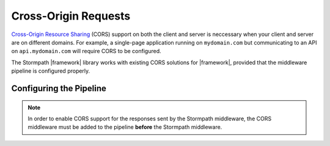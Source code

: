 .. _cors:

Cross-Origin Requests
=====================

`Cross-Origin Resource Sharing`_ (CORS) support on both the client and server is neccessary when your client and server are on different domains. For example, a single-page application running on ``mydomain.com`` but communicating to an API on ``api.mydomain.com`` will require CORS to be configured.

The Stormpath |framework| library works with existing CORS solutions for |framework|, provided that the middleware pipeline is configured properly.

Configuring the Pipeline
------------------------

.. note::
  In order to enable CORS support for the responses sent by the Stormpath middleware, the CORS middleware must be added to the pipeline **before** the Stormpath middleware.

.. only:: aspnetcore

  The ``Microsoft.AspNetCore.Cors`` package provides a simple middleware component that can be added to your application pipeline in ``Startup.cs``.

  First, add the services needed for CORS in ``ConfigureServices``:

  .. literalinclude:: code/cors/aspnetcore/configure_services.cs
    :language: csharp

  Then, add CORS to your pipeline in ``Configure``:

  .. literalinclude:: code/cors/aspnetcore/configure.cs
    :language: csharp

.. only:: aspnet

  The ``Microsoft.Owin.Cors`` package provides a simple middleware component that can be added to your application pipeline in ``Startup.cs``:

  .. literalinclude:: code/cors/aspnet/configure.cs
    :language: csharp

  If you have trouble with this configuration, make sure CORS is not being handled separately by MVC or Web API, or by IIS. The ``handlers`` section of ``system.webServer`` in ``web.config`` should include this item:

  .. code-block:: xml

    <remove name="OPTIONSVerbHandler" />

.. only:: nancy

  .. todo::

    Nancy stuff.





.. _Cross-Origin Resource Sharing: https://developer.mozilla.org/en-US/docs/Web/HTTP/Access_control_CORS
